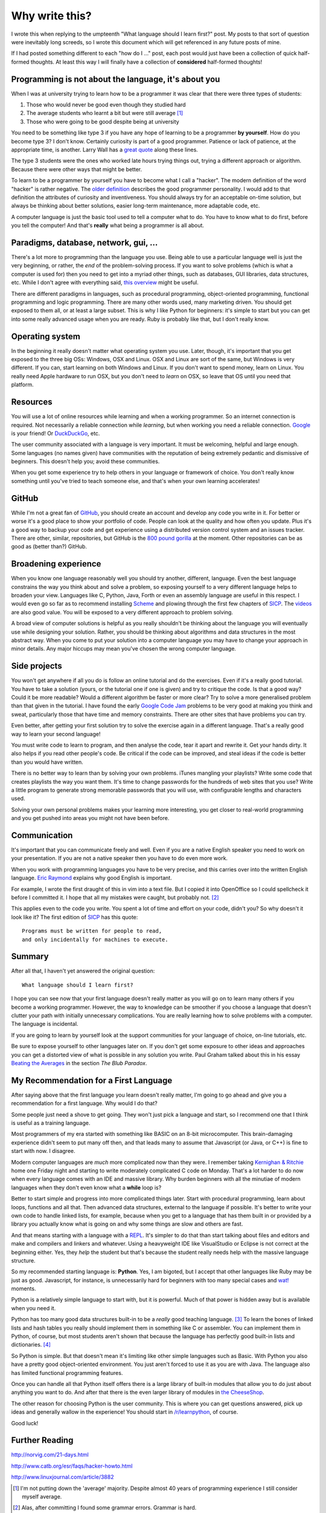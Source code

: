 Why write this?
===============

I wrote this when replying to the umpteenth "What language should I learn first?"
post.  My posts to that sort of question were inevitably long screeds, so I
wrote this document which will get referenced in any future posts of mine.

If I had posted something different to each "how do I ..." post, each post
would just have been a collection of quick half-formed thoughts.  At least this
way I will finally have a collection of **considered** half-formed thoughts!

Programming is not about the language, it's about you
-----------------------------------------------------

When I was at university trying to learn how to be a programmer it was clear
that there were three types of students:

1. Those who would never be good even though they studied hard
2. The average students who learnt a bit but were still average [#]_
3. Those who were going to be good despite being at university

You need to be something like type 3 if you have any hope of learning to be a
programmer **by yourself**.  How do you become type 3?  I don't know.  Certainly
curiosity is part of a good programmer.  Patience or lack of patience, at the
appropriate time, is another.  Larry Wall has a
`great quote <http://c2.com/cgi/wiki?LazinessImpatienceHubris>`_ along these
lines.

The type 3 students were the ones who worked late hours trying things out,
trying a different approach or algorithm.  Because there were other ways that
might be better.

To learn to be a programmer by yourself you have to become what I call a
"hacker".  The modern definition of the word "hacker" is rather negative.  The
`older definition <http://www.catb.org/jargon/html/H/hacker.html>`_
describes the good programmer personality.  I would add to that definition
the attributes of curiosity and inventiveness.  You should always try for an
acceptable on-time solution, but always be thinking about better solutions,
easier long-term maintenance, more adaptable code, etc.

A computer language is just the basic tool used to tell a computer what to do.
You have to know what to do first, before you tell the computer!  And that's
**really** what being a programmer is all about.

Paradigms, database, network, gui, ...
--------------------------------------

There's a lot more to programming than the language you use.  Being able to use
a particular language well is just the very beginning, or rather, the *end* of
the problem-solving process.  If you want to solve problems (which is what a
computer is used for) then you need to get into a myriad other things, such as
databases, GUI libraries, data structures, etc.  While I don't agree with
everything said, `this overview <http://www.wikihow.com/Become-a-Programmer>`_
might be useful.

There are different paradigms in languages, such as procedural programming,
object-oriented programming, functional programming and logic programming.
There are many other words used, many marketing driven.  You should get exposed
to them all, or at least a large subset.  This is why I like Python for
beginners: it's simple to start but you can get into some really advanced usage
when you are ready.  Ruby is probably like that, but I don't really know.

Operating system
----------------

In the beginning it really doesn't matter what operating system you use.  Later,
though, it's important that you get exposed to the three big OSs: Windows, OSX
and Linux.  OSX and Linux are sort of the same, but Windows is very different.
If you can, start learning on both Windows and Linux.  If you don't want to
spend money, learn on Linux.  You really need Apple hardware to run OSX, but you
don't need to *learn* on OSX, so leave that OS until you need that platform.

Resources
---------

You will use a lot of online resources while learning and when a working
programmer.  So an internet connection is required.  Not necessarily a reliable
connection while *learning*, but when working you need a reliable connection.
`Google <https://www.google.com>`_ is your friend!
Or `DuckDuckGo <https://duckduckgo.com/>`_, etc.

The user community associated with a language is very important.  It must be
welcoming, helpful and large enough.  Some languages (no names given) have
communities with the reputation of being extremely pedantic and dismissive
of beginners.  This doesn't help you; avoid these communities.

When you get some experience try to help others in your language or framework
of choice.  You don't really know something until you've tried to teach someone
else, and that's when your own learning accelerates!

GitHub
------

While I'm not a great fan of `GitHub <https://github.com/>`_,
you should create an account and develop any code you write in it.  For better
or worse it's a good place to show your portfolio of code.  People can look at
the quality and how often you update.  Plus it's a good way to backup your code
and get experience using a distributed version control system and an issues
tracker.  There are other, similar, repositories, but GitHub is the
`800 pound gorilla <https://en.wikipedia.org/wiki/800-pound_gorilla>`_
at the moment.  Other repositories can be as good as (better than?) GitHub.

Broadening experience
---------------------

When you know one language reasonably well you should try another, different,
language.  Even the best language constrains the way you think about and solve a
problem, so exposing yourself to a very different language helps to broaden your
view.  Languages like C, Python, Java, Forth or even an assembly language are
useful in this respect.  I would even go so far as to recommend installing
`Scheme <https://www.gnu.org/software/mit-scheme/>`_ and plowing through the
first few chapters of `SICP <https://mitpress.mit.edu/sicp/>`_.  The
`videos <http://groups.csail.mit.edu/mac/classes/6.001/abelson-sussman-lectures/>`_
are also good value.  You will be exposed to a very different approach to
problem solving.

A broad view of computer solutions is helpful as you really shouldn't be
thinking about the language you will eventually use while designing your
solution.  Rather, you should be thinking about algorithms and data structures
in the most abstract way.  When you come to put your solution into a computer
language you may have to change your approach in minor details.  Any major
hiccups may mean you've chosen the wrong computer language.

Side projects
-------------

You won't get anywhere if all you do is follow an online tutorial and do the
exercises.  Even if it's a really good tutorial.  You have to take a solution
(yours, or the tutorial one if one is given) and try to critique the code.  Is
that a good way?  Could it be more readable?  Would a different algorithm be
faster or more clear?  Try to solve a more generalised problem than that given
in the tutorial.  I have found the early
`Google Code Jam <https://code.google.com/codejam>`_ problems to be very good at
making you think and sweat, particularly those that have time and memory
constraints.  There are other sites that have problems you can try.

Even better, after getting your first solution try to solve the exercise again
in a different language.  That's a really good way to learn your second
language!

You must write code to learn to program, and then analyse the code, tear it
apart and rewrite it.  Get your hands dirty.  It also helps if you read other
people's code.  Be critical if the code can be improved, and steal ideas if
the code is better than you would have written.

There is no better way to learn than by solving your own problems.  iTunes
mangling your playlists?  Write some code that creates
playlists the way you want them.  It's time to change passwords for the hundreds
of web sites that you use?  Write a little program to generate strong memorable
passwords that you will use, with configurable lengths and characters used.

Solving your own personal problems makes your learning more interesting, you
get closer to real-world programming and you get pushed into areas you might
not have been before.

Communication
-------------

It's important that you can communicate freely and well.  Even if you are a
native English speaker you need to work on your presentation.  If you are not
a native speaker then you have to do even more work.

When you work with programming languages you have to be very precise, and this
carries over into the written English language.
`Eric Raymond <http://www.catb.org/esr/faqs/hacker-howto.html#skills4>`_
explains why good English is important.

For example, I wrote the first draught of this in vim into a text file.  But I
copied it into OpenOffice so I could spellcheck it before I committed it.  I
hope that all my mistakes were caught, but probably not. [#]_

This applies even to the code you write.  You spent a lot of time and effort on
your code, didn't you?  So why doesn't it look like it?  The first edition of
`SICP <https://mitpress.mit.edu/sicp/>`_ has this quote:

::

    Programs must be written for people to read,
    and only incidentally for machines to execute. 

Summary
-------

After all that, I haven't yet answered the original question:

::

    What language should I learn first?

I hope you can see now that your first language doesn't really matter as you
will go on to learn many others if you become a working programmer.  However,
the way to knowledge can be smoother if you choose a language that doesn't
clutter your path with initially unnecessary complications.  You are really
learning how to solve problems with a computer.  The language is incidental.

If you are going to learn by yourself look at the support communities for your
language of choice, on-line tutorials, etc.

Be sure to expose yourself to other languages later on.  If you don't get some
exposure to other ideas and approaches you can get a distorted view of what is
possible in any solution you write.  Paul Graham talked about this in his essay
`Beating the Averages <http://www.paulgraham.com/avg.html>`_ in the section
*The Blub Paradox*.

My Recommendation for a First Language
--------------------------------------

After saying above that the first language you learn doesn't really matter, I'm
going to go ahead and give you a recommendation for a first language.  Why would
I do that?

Some people just need a shove to get going.  They won't just pick a language and
start, so I recommend one that I think is useful as a training language.

Most programmers of my era started with something like BASIC on an 8-bit
microcomputer.  This brain-damaging experience didn't seem to put many off then,
and that leads many to assume that Javascript (or Java, or C++) is fine to start
with now.  I disagree.

Modern computer languages are *much* more complicated now than they were.  I
remember taking
`Kernighan & Ritchie <https://en.wikipedia.org/wiki/C_(programming_language)#K.26R_C>`_
home one Friday night and starting to write moderately complicated C code on
Monday.  That's a lot harder to do now when every language comes with an IDE and
massive library.  Why burden beginners with all the minutiae of modern languages
when they don't even know what a **while** loop is?

Better to start simple and progress into more complicated things later.  Start
with procedural programming, learn about loops, functions and all that.  Then
advanced data structures, external to the language if possible.  It's better to
write your own code to handle linked lists, for example, because when you get
to a language that has them built in or provided by a library you actually know
what is going on and why some things are slow and others are fast.

And that means starting with a language with a
`REPL <https://en.wikipedia.org/wiki/Read%E2%80%93eval%E2%80%93print_loop>`_.
It's simpler to do that than start talking about files and editors and make and
compilers and linkers and whatever.  Using a heavyweight IDE like VisualStudio
or Eclipse is not correct at the beginning either.  Yes, they *help* the student
but that's because the student really needs help with the massive language
structure.

So my recommended starting language is: **Python**.  Yes, I am bigoted, but I
accept that other languages like Ruby may be just as good.   Javascript, for
instance, is unnecessarily hard for beginners with too many special cases
and `wat! <https://www.destroyallsoftware.com/talks/wat>`_ moments.

Python is a relatively simple language to start with, but it is powerful.  Much
of that power is hidden away but is available when you need it.

Python has too many good data structures built-in to be a *really* good teaching
language. [#]_  To learn the bones of linked lists and hash tables you 
really should implement them in something like C or assembler.  You can
implement them in Python, of course, but most students aren't shown that because
the language has perfectly good built-in lists and dictionaries. [#]_

So Python is simple.  But that doesn't mean it's limiting like other simple
languages such as Basic.  With Python you also have a pretty good
object-oriented environment.  You just aren't forced to use it as you are with
Java.  The language also has limited functional programming features.

Once you can handle all that Python itself offers there is a large library of
built-in modules that allow you to do just about anything you want to do.  And
after that there is the even larger library of modules in
`the CheeseShop <https://pypi.python.org/pypi>`_.

The other reason for choosing Python is the user community.  This is where you
can get questions answered, pick up ideas and generally wallow in the
experience!  You should start in
`/r/learnpython <https://www.reddit.com/r/learnpython>`_, of course.

Good luck!


Further Reading
---------------

http://norvig.com/21-days.html

http://www.catb.org/esr/faqs/hacker-howto.html

http://www.linuxjournal.com/article/3882


.. [#] I'm not putting down the 'average' majority.  Despite almost 40 years of programming experience I still consider myself average.
.. [#] Alas, after committing I found some grammar errors.  Grammar is hard.
.. [#] A good training language, like a good training aircraft, should be easy to use, but demanding to use well.  In the computer language context, this means the beginner can get started and make satisfying progress initially, without being constrained later on after progressing to more advanced usage.
.. [#] Maybe a good small exercise would be to write code to manage linked lists.  Revisit this subject later when touching on API design, unit testing and object-oriented classes.
